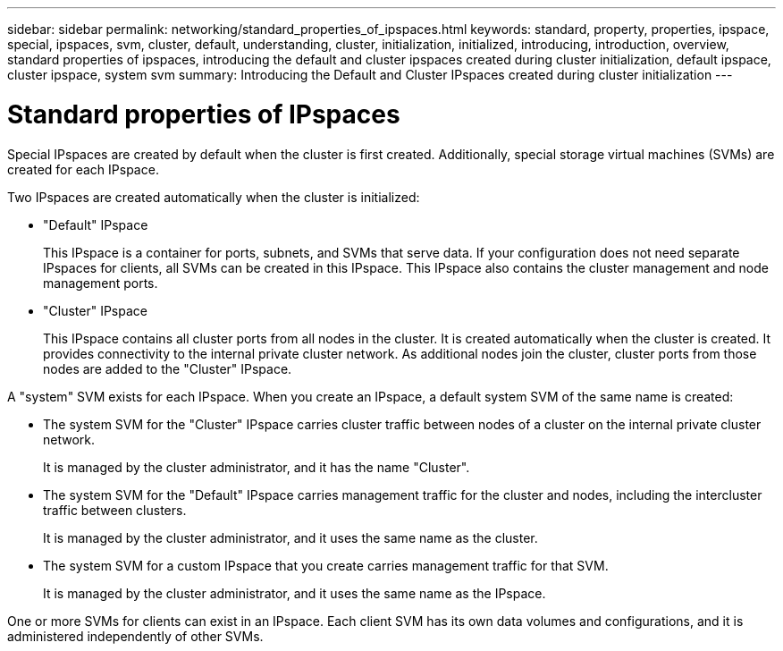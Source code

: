 ---
sidebar: sidebar
permalink: networking/standard_properties_of_ipspaces.html
keywords: standard, property, properties, ipspace, special, ipspaces, svm, cluster, default, understanding, cluster, initialization, initialized, introducing, introduction, overview, standard properties of ipspaces, introducing the default and cluster ipspaces created during cluster initialization, default ipspace, cluster ipspace, system svm
summary: Introducing the Default and Cluster IPspaces created during cluster initialization
---

= Standard properties of IPspaces
:hardbreaks:
:nofooter:
:icons: font
:linkattrs:
:imagesdir: ./media/

//
// Created with NDAC Version 2.0 (August 17, 2020)
// restructured: March 2021
// enhanced keywords May 2021
//

[.lead]
Special IPspaces are created by default when the cluster is first created. Additionally, special storage virtual machines (SVMs) are created for each IPspace.

Two IPspaces are created automatically when the cluster is initialized:

* "Default" IPspace
+
This IPspace is a container for ports, subnets, and SVMs that serve data. If your configuration does not need separate IPspaces for clients, all SVMs can be created in this IPspace. This IPspace also contains the cluster management and node management ports.
* "Cluster" IPspace
+
This IPspace contains all cluster ports from all nodes in the cluster. It is created automatically when the cluster is created. It provides connectivity to the internal private cluster network. As additional nodes join the cluster, cluster ports from those nodes are added to the "Cluster" IPspace.

A "system" SVM exists for each IPspace. When you create an IPspace, a default system SVM of the same name is created:

* The system SVM for the "Cluster" IPspace carries cluster traffic between nodes of a cluster on the internal private cluster network.
+
It is managed by the cluster administrator, and it has the name "Cluster".
* The system SVM for the "Default" IPspace carries management traffic for the cluster and nodes, including the intercluster traffic between clusters.
+
It is managed by the cluster administrator, and it uses the same name as the cluster.
* The system SVM for a custom IPspace that you create carries management traffic for that SVM.
+
It is managed by the cluster administrator, and it uses the same name as the IPspace.

One or more SVMs for clients can exist in an IPspace. Each client SVM has its own data volumes and configurations, and it is administered independently of other SVMs.
